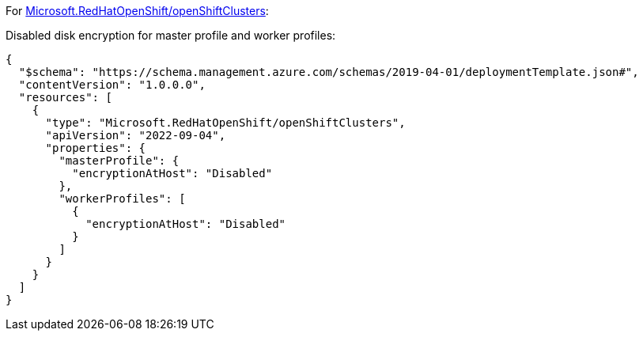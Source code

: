 For https://learn.microsoft.com/en-us/azure/templates/microsoft.redhatopenshift/openshiftclusters[Microsoft.RedHatOpenShift/openShiftClusters]:

Disabled disk encryption for master profile and worker profiles:
[source,json,diff-id=1601,diff-type=noncompliant]
----
{
  "$schema": "https://schema.management.azure.com/schemas/2019-04-01/deploymentTemplate.json#",
  "contentVersion": "1.0.0.0",
  "resources": [
    {
      "type": "Microsoft.RedHatOpenShift/openShiftClusters",
      "apiVersion": "2022-09-04",
      "properties": {
        "masterProfile": {
          "encryptionAtHost": "Disabled"
        },
        "workerProfiles": [
          {
            "encryptionAtHost": "Disabled"
          }
        ]
      }
    }
  ]
}
----